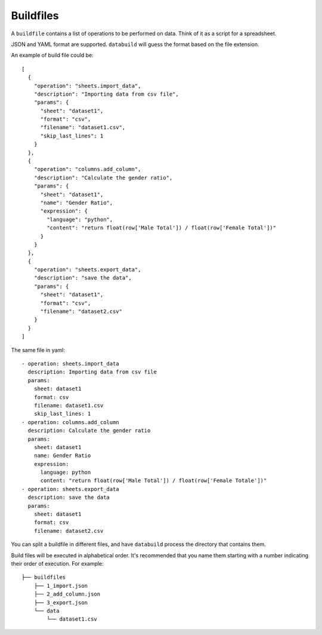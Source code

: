 .. _buildfiles:

Buildfiles
==========

A ``buildfile`` contains a list of operations to be performed on data. Think of it as a script for a spreadsheet.

JSON and YAML format are supported. ``databuild`` will guess the format based on the file extension.

An example of build file could be::

    [
      {
        "operation": "sheets.import_data",
        "description": "Importing data from csv file",
        "params": {
          "sheet": "dataset1",
          "format": "csv",
          "filename": "dataset1.csv",
          "skip_last_lines": 1
        }
      },
      {
        "operation": "columns.add_column",
        "description": "Calculate the gender ratio",
        "params": {
          "sheet": "dataset1",
          "name": "Gender Ratio",
          "expression": {
            "language": "python",
            "content": "return float(row['Male Total']) / float(row['Female Total'])"
          }
        }
      },
      {
        "operation": "sheets.export_data",
        "description": "save the data",
        "params": {
          "sheet": "dataset1",
          "format": "csv",
          "filename": "dataset2.csv"
        }
      }
    ]

The same file in yaml::

    - operation: sheets.import_data
      description: Importing data from csv file
      params: 
        sheet: dataset1
        format: csv
        filename: dataset1.csv
        skip_last_lines: 1
    - operation: columns.add_column
      description: Calculate the gender ratio
      params: 
        sheet: dataset1
        name: Gender Ratio
        expression: 
          language: python
          content: "return float(row['Male Total']) / float(row['Female Totale'])"
    - operation: sheets.export_data
      description: save the data
      params: 
        sheet: dataset1
        format: csv
        filename: dataset2.csv


You can split a buildfile in different files, and have ``databuild`` process the directory that contains them.

Build files will be executed in alphabetical order. It's recommended that you name them starting with a number indicating their order of execution. For example::

  ├── buildfiles
      ├── 1_import.json
      ├── 2_add_column.json
      ├── 3_export.json
      └── data
          └── dataset1.csv
